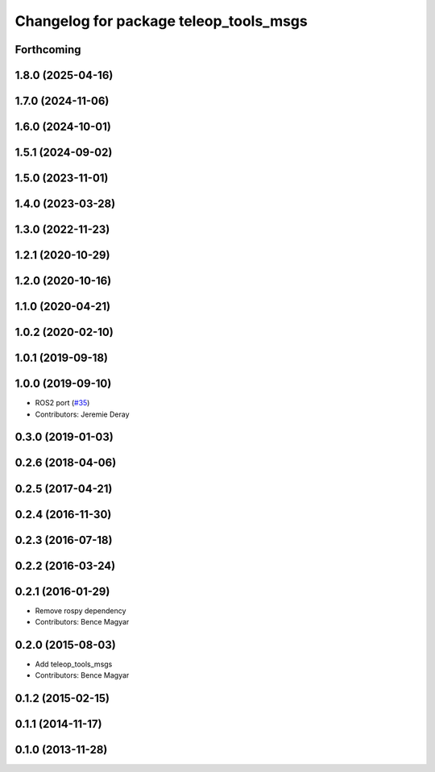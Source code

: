 ^^^^^^^^^^^^^^^^^^^^^^^^^^^^^^^^^^^^^^^
Changelog for package teleop_tools_msgs
^^^^^^^^^^^^^^^^^^^^^^^^^^^^^^^^^^^^^^^

Forthcoming
-----------

1.8.0 (2025-04-16)
------------------

1.7.0 (2024-11-06)
------------------

1.6.0 (2024-10-01)
------------------

1.5.1 (2024-09-02)
------------------

1.5.0 (2023-11-01)
------------------

1.4.0 (2023-03-28)
------------------

1.3.0 (2022-11-23)
------------------

1.2.1 (2020-10-29)
------------------

1.2.0 (2020-10-16)
------------------

1.1.0 (2020-04-21)
------------------

1.0.2 (2020-02-10)
------------------

1.0.1 (2019-09-18)
------------------

1.0.0 (2019-09-10)
------------------
* ROS2 port (`#35 <https://github.com/ros-teleop/teleop_tools/issues/35>`_)
* Contributors: Jeremie Deray

0.3.0 (2019-01-03)
------------------

0.2.6 (2018-04-06)
------------------

0.2.5 (2017-04-21)
------------------

0.2.4 (2016-11-30)
------------------

0.2.3 (2016-07-18)
------------------

0.2.2 (2016-03-24)
------------------

0.2.1 (2016-01-29)
------------------
* Remove rospy dependency
* Contributors: Bence Magyar

0.2.0 (2015-08-03)
------------------
* Add teleop_tools_msgs
* Contributors: Bence Magyar

0.1.2 (2015-02-15)
------------------

0.1.1 (2014-11-17)
------------------

0.1.0 (2013-11-28)
------------------
